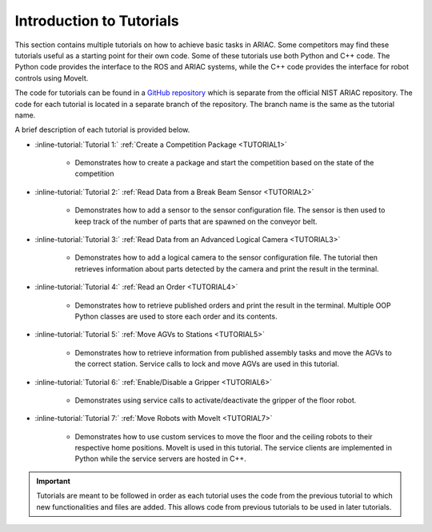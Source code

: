 .. _TUTORIALS:

.. only:: builder_html or readthedocs

.. role:: inline-python(code)
    :language: python

.. role:: inline-file(file)

.. role:: inline-tutorial(file)

=========================================================
Introduction to Tutorials
=========================================================

This section contains multiple tutorials on how to achieve basic tasks in ARIAC. Some competitors may find these tutorials useful as a starting point for their own code.
Some of these tutorials use both Python and C++ code. The Python code provides the interface to the ROS and ARIAC systems, while the C++ code provides the interface for robot controls using MoveIt.

The code for tutorials can be found in a `GitHub repository <https://github.com/jaybrecht/ariac_tutorials>`_ which is separate from the official NIST ARIAC repository. The code for each tutorial is located in a separate branch of the repository. The branch name is the same as the tutorial name.

A brief description of each tutorial is provided below.

- :inline-tutorial:`Tutorial 1:` :ref:`Create a Competition Package <TUTORIAL1>`
    
    - Demonstrates how to create a package and start the competition based on the state of the competition
- :inline-tutorial:`Tutorial 2:` :ref:`Read Data from a Break Beam Sensor <TUTORIAL2>`
    
    - Demonstrates how to add a sensor to the sensor configuration file. The sensor is then used to keep track of the number of parts that are spawned on the conveyor belt.
- :inline-tutorial:`Tutorial 3:` :ref:`Read Data from an Advanced Logical Camera <TUTORIAL3>`
    
    - Demonstrates how to add a logical camera to the sensor configuration file. The tutorial then retrieves information about parts detected by the camera and print the result in the terminal.
- :inline-tutorial:`Tutorial 4:` :ref:`Read an Order <TUTORIAL4>`
    
    - Demonstrates how to retrieve published orders and print the result in the terminal. Multiple OOP Python classes are used to store each order and its contents. 
- :inline-tutorial:`Tutorial 5:` :ref:`Move AGVs to Stations <TUTORIAL5>`
    
    - Demonstrates how to retrieve information from published assembly tasks and move the AGVs to the correct station. Service calls to lock and move AGVs are used in this tutorial.
- :inline-tutorial:`Tutorial 6:` :ref:`Enable/Disable a Gripper <TUTORIAL6>`
    
    - Demonstrates using service calls to activate/deactivate the gripper of the floor robot. 
- :inline-tutorial:`Tutorial 7:` :ref:`Move Robots with MoveIt <TUTORIAL7>`
    
    - Demonstrates how to use custom services to move the floor and the ceiling robots to their respective home positions. MoveIt is used in this tutorial. The service clients are implemented in Python while the service servers are hosted in C++.

.. important::

  Tutorials are meant to be followed in order as each tutorial uses the code from the previous tutorial to which new functionalities and files are added. This allows code from previous tutorials to be used in later tutorials. 

.. todo::

  - **Prerequisites:** :ref:`Installing ARIAC <INSTALLATION>`
  - Clone the package ``ariac_tutorials`` in the workspace ``~/ariac_ws`` by running the following command in the terminal:

    .. code-block:: bash
    
        cd ~/ariac_ws/src
        git clone https://github.com/jaybrecht/ariac_tutorials
        cd ..
        rosdep install --from-paths src -y --ignore-src
        colcon build
        source install/setup.bash